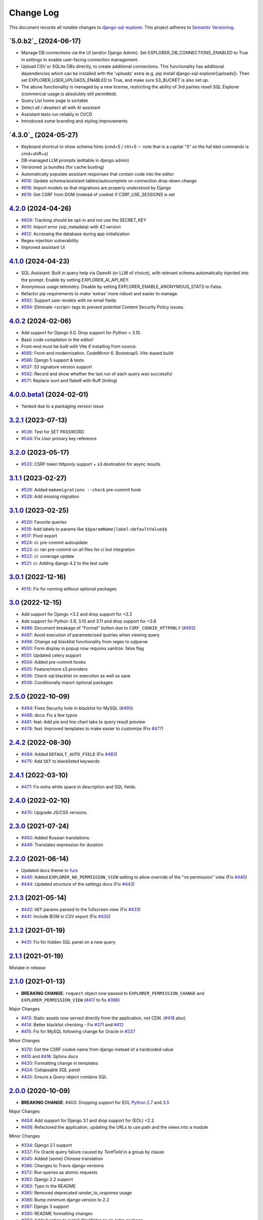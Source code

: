 ==========
Change Log
==========

This document records all notable changes to `django-sql-explorer <https://github.com/chrisclark/django-sql-explorer>`_.
This project adheres to `Semantic Versioning <https://semver.org/>`_.

`5.0.b2`_ (2024-06-17)
===========================

* Manage DB connections via the UI (and/or Django Admin). Set EXPLORER_DB_CONNECTIONS_ENABLED
  to True in settings to enable user-facing connection management.
* Upload CSV or SQLite DBs directly, to create additional connections.
  This functionality has additional dependencies which can be installed with
  the 'uploads' extra (e.g. pip install django-sql-explorer[uploads]). Then set EXPLORER_USER_UPLOADS_ENABLED
  to True, and make sure S3_BUCKET is also set up.
* The above functionality is managed by a new license, restricting the
  ability of 3rd parties resell SQL Explorer (commercial usage is absolutely
  still permitted).
* Query List home page is sortable
* Select all / deselect all with AI assistant
* Assistant tests run reliably in CI/CD
* Introduced some branding and styling improvements


`4.3.0`_ (2024-05-27)
===========================

* Keyboard shortcut to show schema hints (cmd+S / ctrl+S -- note that is a capital
  "S" so the full kbd commands is cmd+shift+s)
* DB-managed LLM prompts (editable in django admin)
* Versioned .js bundles (for cache busting)
* Automatically populate assistant responses that contain code into the editor
* `#616`_: Update schema/assistant tables/autocomplete on connection drop-down change
* `#618`_: Import models so that migrations are properly understood by Django
* `#619`_: Get CSRF from DOM (instead of cookie) if CSRF_USE_SESSIONS is set

`4.2.0`_ (2024-04-26)
===========================
* `#609`_: Tracking should be opt-in and not use the SECRET_KEY
* `#610`_: Import error (sql_metadata) with 4.1 version
* `#612`_: Accessing the database during app initialization
* Regex-injection vulnerability
* Improved assistant UI

`4.1.0`_ (2024-04-23)
===========================
* SQL Assistant: Built in query help via OpenAI (or LLM of choice), with relevant schema
  automatically injected into the prompt. Enable by setting EXPLORER_AI_API_KEY.
* Anonymous usage telemetry. Disable by setting EXPLORER_ENABLE_ANONYMOUS_STATS to False.
* Refactor pip requirements to make 'extras' more robust and easier to manage.
* `#592`_: Support user models with no email fields
* `#594`_: Eliminate <script> tags to prevent potential Content Security Policy issues.

`4.0.2`_ (2024-02-06)
===========================
* Add support for Django 5.0. Drop support for Python < 3.10.
* Basic code completion in the editor!
* Front-end must be built with Vite if installing from source.
* `#565`_: Front-end modernization. CodeMirror 6. Bootstrap5. Vite-based build
* `#566`_: Django 5 support & tests
* `#537`_: S3 signature version support
* `#562`_: Record and show whether the last run of each query was successful
* `#571`_: Replace isort and flake8 with Ruff (linting)

`4.0.0.beta1`_ (2024-02-01)
===========================
* Yanked due to a packaging version issue

`3.2.1`_ (2023-07-13)
=====================
* `#539`_: Test for SET PASSWORD
* `#544`_: Fix `User` primary key reference

`3.2.0`_ (2023-05-17)
=====================
* `#533`_: CSRF token httponly support + s3 destination for async results

`3.1.1`_ (2023-02-27)
=====================
* `#529`_: Added ``makemigrations --check`` pre-commit hook
* `#528`_: Add missing migration

`3.1.0`_ (2023-02-25)
=====================
* `#520`_: Favorite queries
* `#519`_: Add labels to params like ``$$paramName|label:defaultValue$$``
* `#517`_: Pivot export

* `#524`_: ci: pre-commit autoupdate
* `#523`_: ci: ran pre-commit on all files for ci bot integration
* `#522`_: ci: coverage update
* `#521`_: ci: Adding django 4.2 to the test suite

`3.0.1`_ (2022-12-16)
=====================
* `#515`_: Fix for running without optional packages

`3.0`_ (2022-12-15)
===================
* Add support for Django >3.2 and drop support for <3.2
* Add support for Python 3.9, 3.10 and 3.11 and drop support for <3.8
* `#496`_: Document breakage of "Format" button due to ``CSRF_COOKIE_HTTPONLY`` (`#492`_)
* `#497`_: Avoid execution of parameterised queries when viewing query
* `#498`_: Change sql blacklist functionality from regex to sqlparse
* `#500`_: Form display in popup now requires sanitize: false flag
* `#501`_: Updated celery support
* `#504`_: Added pre-commit hooks
* `#505`_: Feature/more s3 providers
* `#506`_: Check sql blacklist on execution as well as save
* `#508`_: Conditionally import optional packages

`2.5.0`_ (2022-10-09)
=====================
* `#494`_: Fixes Security hole in blacklist for MySQL (`#490`_)
* `#488`_: docs: Fix a few typos
* `#481`_: feat: Add pie and line chart tabs to query result preview
* `#478`_: feat: Improved templates to make easier to customize (Fix `#477`_)


`2.4.2`_ (2022-08-30)
=====================
* `#484`_: Added ``DEFAULT_AUTO_FIELD`` (Fix `#483`_)
* `#475`_: Add ``SET`` to blacklisted keywords

`2.4.1`_ (2022-03-10)
=====================
* `#471`_: Fix extra white space in description and SQL fields.

`2.4.0`_ (2022-02-10)
=====================
* `#470`_: Upgrade JS/CSS versions.

`2.3.0`_ (2021-07-24)
=====================
* `#450`_: Added Russian translations.
* `#449`_: Translates expression for duration

`2.2.0`_ (2021-06-14)
=====================
* Updated docs theme to `furo`_
* `#445`_: Added ``EXPLORER_NO_PERMISSION_VIEW`` setting to allow override of the "no permission" view (Fix `#440`_)
* `#444`_: Updated structure of the settings docs (Fix `#443`_)

`2.1.3`_ (2021-05-14)
=====================
* `#442`_: ``GET`` params passed to the fullscreen view (Fix `#433`_)
* `#441`_: Include BOM in CSV export (Fix `#430`_)

`2.1.2`_ (2021-01-19)
=====================
* `#431`_: Fix for hidden SQL panel on a new query

`2.1.1`_ (2021-01-19)
=====================
Mistake in release

`2.1.0`_ (2021-01-13)
=====================

* **BREAKING CHANGE**: ``request`` object now passed to ``EXPLORER_PERMISSION_CHANGE`` and ``EXPLORER_PERMISSION_VIEW`` (`#417`_ to fix `#396`_)

Major Changes

* `#413`_: Static assets now served directly from the application, not CDN. (`#418`_ also)
* `#414`_: Better blacklist checking - Fix `#371`_ and `#412`_
* `#415`_: Fix for MySQL following change for Oracle in `#337`_

Minor Changes

* `#370`_: Get the CSRF cookie name from django instead of a hardcoded value
* `#410`_ and `#416`_: Sphinx docs
* `#420`_: Formatting change in templates
* `#424`_: Collapsable SQL panel
* `#425`_: Ensure a `Query` object contains SQL


`2.0.0`_ (2020-10-09)
=====================

* **BREAKING CHANGE**: #403: Dropping support for EOL `Python 2.7 <https://www.python.org/doc/sunset-python-2/>`_ and `3.5 <https://pythoninsider.blogspot.com/2020/10/python-35-is-no-longer-supported.html>`_

Major Changes

* `#404`_: Add support for Django 3.1 and drop support for (EOL) <2.2
* `#408`_: Refactored the application, updating the URLs to use path and the views into a module

Minor Changes

* `#334`_: Django 2.1 support
* `#337`_: Fix Oracle query failure caused by `TextField` in a group by clause
* `#345`_: Added (some) Chinese translation
* `#366`_: Changes to Travis django versions
* `#372`_: Run queries as atomic requests
* `#382`_: Django 2.2 support
* `#383`_: Typo in the README
* `#385`_: Removed deprecated `render_to_response` usage
* `#386`_: Bump minimum django version to 2.2
* `#387`_: Django 3 support
* `#390`_: README formatting changes
* `#393`_: Added option to install `XlsxWriter` as an extra package
* `#397`_: Bump patch version of django 2.2
* `#406`_: Show some love to the README
* Fix `#341`_: PYC files excluded from build


`1.1.3`_ (2019-09-23)
=====================

* `#347`_: URL-friendly parameter encoding
* `#354`_: Updating dependency reference for Python 3 compatibility
* `#357`_: Include database views in list of tables
* `#359`_: Fix unicode issue when generating migration with py2 or py3
* `#363`_: Do not use "message" attribute on exception
* `#368`_: Update EXPLORER_SCHEMA_EXCLUDE_TABLE_PREFIXES

Minor Changes

* release checklist included in repo
* readme updated with new screenshots
* python dependencies/optional-dependencies updated to latest (six, xlsxwriter, factory-boy, sqlparse)


`1.1.2`_ (2018-08-14)
=====================

* Fix `#269`_
* Fix bug when deleting query
* Fix bug when invalid characters present in Excel worksheet name

Major Changes

* Django 2.0 compatibility
* Improved interface to database connection management

Minor Changes

* Documentation updates
* Load images over same protocol as originating page


`1.1.1`_ (2017-03-21)
=====================

* Fix `#288`_ (incorrect import)


`1.1.0`_ (2017-03-19)
=====================

* **BREAKING CHANGE**: ``EXPLORER_DATA_EXPORTERS`` setting is now a list of tuples instead of a dictionary.
  This only affects you if you have customized this setting. This was to preserve ordering of the export buttons in the UI.
* **BREAKING CHANGE**: Values from the database are now escaped by default. Disable this behavior (enabling potential XSS attacks)
  with the ``EXPLORER_UNSAFE_RENDERING setting``.

Major Changes

* Django 1.10 and 2.0 compatibility
* Theming & visual updates
* PDF export
* Query-param based authentication (`#254`_)
* Schema built via SQL querying rather than Django app/model introspection. Paves the way for the tool to be pointed at any DB, not just Django DBs

Minor Changes

* Switched from TinyS3 to Boto (will switch to Boto3 in next release)
* Optionally show row numbers in results preview pane
* Full-screen view (icon on top-right of preview pane)
* Moved 'open in playground' to icon on top-right on SQL editor
* Save-only option (does not execute query)
* Show the time that the query was rendered (useful if you've had a tab open a while)


`1.0.0`_ (2016-06-16)
=====================

* **BREAKING CHANGE**: Dropped support for Python 2.6. See ``.travis.yml`` for test matrix.
* **BREAKING CHANGE**: The 'export' methods have all changed. Those these weren't originally designed to be external APIs,
  folks have written consuming code that directly called export code.

  If you had code that looked like:

      ``explorer.utils.csv_report(query)``

  You will now need to do something like:

      ``explorer.exporters.get_exporter_class('csv')(query).get_file_output()``

* There is a new export system! v1 is shipping with support for CSV, JSON, and Excel (xlsx). The availablility of these can be configured via the EXPLORER_DATA_EXPORTERS setting.
  * `Note` that for Excel export to work, you will need to install ``xlsxwriter`` from ``optional-requirements.txt.``
* Introduced Query History link. Find it towards the top right of a saved query.
* Front end performance improvements and library upgrades.
* Allow non-admins with permission to log into explorer.
* Added a proper test_project for an easier entry-point for contributors, or folks who want to kick the tires.
* Loads of little bugfixes.

`0.9.2`_ (2016-02-02)
=====================

* Fixed readme issue (.1) and ``setup.py`` issue (.2)

`0.9.1`_ (2016-02-01)
=====================

Major changes

* Dropped support for Django 1.6, added support for Django 1.9.
  See .travis.yml for test matrix.
* Dropped charted.js & visualization because it didn't work well.
* Client-side pivot tables with pivot.js. This is ridiculously cool!

Minor (but awesome!) changes

* Cmd-/ to comment/uncomment a block of SQL
* Quick 'shortcut' links to the corresponding querylog to more quickly share results.
  Look at the top-right of the editor. Also works for playground!
* Prompt for unsaved changes before navigating away
* Support for default parameter values via $$paramName:defaultValue$$
* Optional Celery task for truncating query logs as entries build up
* Display historical average query runtime

* Increased default number of rows from 100 to 1000
* Increased SQL editor size (5 additional visible lines)
* CSS cleanup and streamlining (making better use of foundation)
* Various bugfixes (blacklist not enforced on playground being the big one)
* Upgraded front-end libraries
* Hide Celery-based features if tasks not enabled.

`0.8.0`_ (2015-10-21)
=====================

* Snapshots! Dump the csv results of a query to S3 on a regular schedule.
  More details in readme.rst under 'features'.
* Async queries + email! If you have a query that takes a long time to run, execute it in the background and
  Explorer will send you an email with the results when they are ready. More details in readme.rst
* Run counts! Explorer inspects the query log to see how many times a query has been executed.
* Column Statistics! Click the ... on top of numeric columns in the results pane to see min, max, avg, sum, count, and missing values.
* Python 3! * Django 1.9!
* Delimiters! Export with delimiters other than commas.
* Listings respect permissions! If you've given permission to queries to non-admins,
  they will see only those queries on the listing page.

`0.7.0`_ (2015-02-18)
=====================

* Added search functionality to schema view and explorer view (using list.js).
* Python 2.6 compatibility.
* Basic charts via charted (from Medium via charted.co).
* SQL formatting function.
* Token authentication to retrieve csv version of queries.
* Fixed south_migrations packaging issue.
* Refactored front-end and pulled CSS and JS into dedicated files.

`0.6.0`_ (2014-11-05)
=====================

* Introduced Django 1.7 migrations. See readme.rst for info on how to run South migrations if you are not on Django 1.7 yet.
* Upgraded front-end libraries to latest versions.
* Added ability to grant selected users view permissions on selected queries via the ``EXPLORER_USER_QUERY_VIEWS`` parameter
* Example usage: ``EXPLORER_USER_QUERY_VIEWS = {1: [3,4], 2:[3]}``
* This would grant user with PK 1 read-only access to query with PK=3 and PK=4 and user 2 access to query 3.
* Bugfixes
* Navigating to an explorer URL without the trailing slash now redirects to the intended page (e.g. ``/logs`` -> ``/logs/``)
* Downloading a .csv and subsequently re-executing a query via a keyboard shortcut (cmd+enter) would re-submit the form and re-download the .csv. It now correctly just refreshes the query.
* Django 1.7 compatibility fix

`0.5.1`_ (2014-09-02)
=====================

Bugfixes

* Created_by_user not getting saved correctly
* Content-disposition .csv issue
* Issue with queries ending in ``...like '%...`` clauses
* Change the way customer user model is referenced

* Pseudo-folders for queries. Use "Foo * Ba1", "Foo * Bar2" for query names and the UI will build a little "Foo" pseudofolder for you in the query list.

`0.5.0`_ (2014-06-06)
=====================

* Query logs! Accessible via ``explorer/logs/``. You can look at previously executed queries (so you don't, for instance,
  lose that playground query you were working, or have to worry about mucking up a recorded query).
  It's quite usable now, and could be used for versioning and reverts in the future. It can be accessed at ``explorer/logs/``
* Actually captures the creator of the query via a ForeignKey relation, instead of just using a Char field.
* Re-introduced type information in the schema helpers.
* Proper relative URL handling after downloading a query as CSV.
* Users with view permissions can use query parameters. There is potential for SQL injection here.
  I think about the permissions as being about preventing users from borking up queries, not preventing them from viewing data.
  You've been warned.
* Refactored params handling for extra safety in multi-threaded environments.

`0.4.1`_ (2014-02-24)
=====================

* Renaming template blocks to prevent conflicts

`0.4`_ (2014-02-14 `Happy Valentine's Day!`)
============================================

* Templatized columns for easy linking
* Additional security config options for splitting create vs. view permissions
* Show many-to-many relation tables in schema helper

`0.3`_ (2014-01-25)
-------------------

* Query execution time shown in query preview
* Schema helper available as a sidebar in the query views
* Better defaults for sql blacklist
* Minor UI bug fixes

`0.2`_ (2014-01-05)
-------------------

* Support for parameters
* UI Tweaks
* Test coverage

`0.1.1`_ (2013-12-31)
=====================

Bug Fixes

* Proper SQL blacklist checks
* Downloading CSV from playground

`0.1`_ (2013-12-29)
-------------------

Initial Release

.. _0.1: https://github.com/chrisclark/django-sql-explorer/tree/0.1
.. _0.1.1: https://github.com/chrisclark/django-sql-explorer/compare/0.1...0.1.1
.. _0.2: https://github.com/chrisclark/django-sql-explorer/compare/0.1.1...0.2
.. _0.3: https://github.com/chrisclark/django-sql-explorer/compare/0.2...0.3
.. _0.4: https://github.com/chrisclark/django-sql-explorer/compare/0.3...0.4
.. _0.4.1: https://github.com/chrisclark/django-sql-explorer/compare/0.4...0.4.1
.. _0.5.0: https://github.com/chrisclark/django-sql-explorer/compare/0.4.1...0.5.0
.. _0.5.1: https://github.com/chrisclark/django-sql-explorer/compare/0.5.0...541148e7240e610f01dd0c260969c8d56e96a462
.. _0.6.0: https://github.com/chrisclark/django-sql-explorer/compare/0.5.0...0.6.0
.. _0.7.0: https://github.com/chrisclark/django-sql-explorer/compare/0.6.0...0.7.0
.. _0.8.0: https://github.com/chrisclark/django-sql-explorer/compare/0.7.0...0.8.0
.. _0.9.1: https://github.com/chrisclark/django-sql-explorer/compare/0.9.0...0.9.1
.. _0.9.2: https://github.com/chrisclark/django-sql-explorer/compare/0.9.1...0.9.2
.. _1.0.0: https://github.com/chrisclark/django-sql-explorer/compare/0.9.2...1.0.0

.. _1.1.0: https://github.com/chrisclark/django-sql-explorer/compare/1.0.0...1.1.1
.. _1.1.1: https://github.com/chrisclark/django-sql-explorer/compare/1.1.0...1.1.1
.. _1.1.2: https://github.com/chrisclark/django-sql-explorer/compare/1.1.1...1.1.2
.. _1.1.3: https://github.com/chrisclark/django-sql-explorer/compare/1.1.2...1.1.3
.. _2.0.0: https://github.com/chrisclark/django-sql-explorer/compare/1.1.3...2.0
.. _2.1.0: https://github.com/chrisclark/django-sql-explorer/compare/2.0...2.1.0
.. _2.1.1: https://github.com/chrisclark/django-sql-explorer/compare/2.1.0...2.1.1
.. _2.1.2: https://github.com/chrisclark/django-sql-explorer/compare/2.1.1...2.1.2
.. _2.1.3: https://github.com/chrisclark/django-sql-explorer/compare/2.1.2...2.1.3
.. _2.2.0: https://github.com/chrisclark/django-sql-explorer/compare/2.1.3...2.2.0
.. _2.3.0: https://github.com/chrisclark/django-sql-explorer/compare/2.2.0...2.3.0
.. _2.4.0: https://github.com/chrisclark/django-sql-explorer/compare/2.3.0...2.4.0
.. _2.4.1: https://github.com/chrisclark/django-sql-explorer/compare/2.4.0...2.4.1
.. _2.4.2: https://github.com/chrisclark/django-sql-explorer/compare/2.4.1...2.4.2
.. _2.5.0: https://github.com/chrisclark/django-sql-explorer/compare/2.4.2...2.5.0
.. _3.0: https://github.com/chrisclark/django-sql-explorer/compare/2.5.0...3.0
.. _3.0.1: https://github.com/chrisclark/django-sql-explorer/compare/3.0...3.0.1
.. _3.1.0: https://github.com/chrisclark/django-sql-explorer/compare/3.0.1...3.1.0
.. _3.1.1: https://github.com/chrisclark/django-sql-explorer/compare/3.1.0...3.1.1
.. _3.2.0: https://github.com/chrisclark/django-sql-explorer/compare/3.1.1...3.2.0
.. _3.2.1: https://github.com/chrisclark/django-sql-explorer/compare/3.2.0...3.2.1
.. _4.0.0.beta1: https://github.com/chrisclark/django-sql-explorer/compare/3.2.1...4.0.0.beta1
.. _4.0.2: https://github.com/chrisclark/django-sql-explorer/compare/4.0.0...4.0.2
.. _4.1.0: https://github.com/chrisclark/django-sql-explorer/compare/4.0.2...4.1.0
.. _4.2.0: https://github.com/chrisclark/django-sql-explorer/compare/4.1.0...4.2.0
.. _vNext: https://github.com/chrisclark/django-sql-explorer/compare/4.2.0...master

.. _#254: https://github.com/chrisclark/django-sql-explorer/pull/254
.. _#334: https://github.com/chrisclark/django-sql-explorer/pull/334
.. _#337: https://github.com/chrisclark/django-sql-explorer/pull/337
.. _#345: https://github.com/chrisclark/django-sql-explorer/pull/345
.. _#347: https://github.com/chrisclark/django-sql-explorer/pull/347
.. _#354: https://github.com/chrisclark/django-sql-explorer/pull/354
.. _#357: https://github.com/chrisclark/django-sql-explorer/pull/357
.. _#359: https://github.com/chrisclark/django-sql-explorer/pull/359
.. _#363: https://github.com/chrisclark/django-sql-explorer/pull/363
.. _#366: https://github.com/chrisclark/django-sql-explorer/pull/366
.. _#368: https://github.com/chrisclark/django-sql-explorer/pull/368
.. _#370: https://github.com/chrisclark/django-sql-explorer/pull/370
.. _#372: https://github.com/chrisclark/django-sql-explorer/pull/372
.. _#382: https://github.com/chrisclark/django-sql-explorer/pull/382
.. _#383: https://github.com/chrisclark/django-sql-explorer/pull/383
.. _#385: https://github.com/chrisclark/django-sql-explorer/pull/385
.. _#386: https://github.com/chrisclark/django-sql-explorer/pull/386
.. _#387: https://github.com/chrisclark/django-sql-explorer/pull/387
.. _#390: https://github.com/chrisclark/django-sql-explorer/pull/390
.. _#393: https://github.com/chrisclark/django-sql-explorer/pull/393
.. _#397: https://github.com/chrisclark/django-sql-explorer/pull/397
.. _#404: https://github.com/chrisclark/django-sql-explorer/pull/404
.. _#406: https://github.com/chrisclark/django-sql-explorer/pull/406
.. _#408: https://github.com/chrisclark/django-sql-explorer/pull/408
.. _#410: https://github.com/chrisclark/django-sql-explorer/pull/410
.. _#413: https://github.com/chrisclark/django-sql-explorer/pull/413
.. _#414: https://github.com/chrisclark/django-sql-explorer/pull/414
.. _#416: https://github.com/chrisclark/django-sql-explorer/pull/416
.. _#415: https://github.com/chrisclark/django-sql-explorer/pull/415
.. _#417: https://github.com/chrisclark/django-sql-explorer/pull/417
.. _#418: https://github.com/chrisclark/django-sql-explorer/pull/418
.. _#420: https://github.com/chrisclark/django-sql-explorer/pull/420
.. _#424: https://github.com/chrisclark/django-sql-explorer/pull/424
.. _#425: https://github.com/chrisclark/django-sql-explorer/pull/425
.. _#441: https://github.com/chrisclark/django-sql-explorer/pull/441
.. _#442: https://github.com/chrisclark/django-sql-explorer/pull/442
.. _#444: https://github.com/chrisclark/django-sql-explorer/pull/444
.. _#445: https://github.com/chrisclark/django-sql-explorer/pull/445
.. _#449: https://github.com/chrisclark/django-sql-explorer/pull/449
.. _#450: https://github.com/chrisclark/django-sql-explorer/pull/450
.. _#470: https://github.com/chrisclark/django-sql-explorer/pull/470
.. _#471: https://github.com/chrisclark/django-sql-explorer/pull/471
.. _#475: https://github.com/chrisclark/django-sql-explorer/pull/475
.. _#478: https://github.com/chrisclark/django-sql-explorer/pull/478
.. _#481: https://github.com/chrisclark/django-sql-explorer/pull/481
.. _#484: https://github.com/chrisclark/django-sql-explorer/pull/484
.. _#488: https://github.com/chrisclark/django-sql-explorer/pull/488
.. _#494: https://github.com/chrisclark/django-sql-explorer/pull/494
.. _#496: https://github.com/chrisclark/django-sql-explorer/pull/496
.. _#497: https://github.com/chrisclark/django-sql-explorer/pull/497
.. _#498: https://github.com/chrisclark/django-sql-explorer/pull/498
.. _#500: https://github.com/chrisclark/django-sql-explorer/pull/500
.. _#501: https://github.com/chrisclark/django-sql-explorer/pull/501
.. _#504: https://github.com/chrisclark/django-sql-explorer/pull/504
.. _#505: https://github.com/chrisclark/django-sql-explorer/pull/505
.. _#506: https://github.com/chrisclark/django-sql-explorer/pull/506
.. _#508: https://github.com/chrisclark/django-sql-explorer/pull/508
.. _#515: https://github.com/chrisclark/django-sql-explorer/pull/515
.. _#517: https://github.com/chrisclark/django-sql-explorer/pull/517
.. _#519: https://github.com/chrisclark/django-sql-explorer/pull/519
.. _#520: https://github.com/chrisclark/django-sql-explorer/pull/520
.. _#521: https://github.com/chrisclark/django-sql-explorer/pull/521
.. _#522: https://github.com/chrisclark/django-sql-explorer/pull/522
.. _#523: https://github.com/chrisclark/django-sql-explorer/pull/523
.. _#524: https://github.com/chrisclark/django-sql-explorer/pull/524
.. _#528: https://github.com/chrisclark/django-sql-explorer/pull/528
.. _#529: https://github.com/chrisclark/django-sql-explorer/pull/529
.. _#533: https://github.com/chrisclark/django-sql-explorer/pull/533
.. _#537: https://github.com/chrisclark/django-sql-explorer/pull/537
.. _#539: https://github.com/chrisclark/django-sql-explorer/pull/539
.. _#544: https://github.com/chrisclark/django-sql-explorer/pull/544
.. _#562: https://github.com/chrisclark/django-sql-explorer/pull/562
.. _#565: https://github.com/chrisclark/django-sql-explorer/pull/565
.. _#566: https://github.com/chrisclark/django-sql-explorer/pull/566
.. _#571: https://github.com/chrisclark/django-sql-explorer/pull/571
.. _#594: https://github.com/chrisclark/django-sql-explorer/pull/594


.. _#269: https://github.com/chrisclark/django-sql-explorer/issues/269
.. _#288: https://github.com/chrisclark/django-sql-explorer/issues/288
.. _#341: https://github.com/chrisclark/django-sql-explorer/issues/341
.. _#371: https://github.com/chrisclark/django-sql-explorer/issues/371
.. _#396: https://github.com/chrisclark/django-sql-explorer/issues/396
.. _#412: https://github.com/chrisclark/django-sql-explorer/issues/412
.. _#430: https://github.com/chrisclark/django-sql-explorer/issues/430
.. _#431: https://github.com/chrisclark/django-sql-explorer/issues/431
.. _#433: https://github.com/chrisclark/django-sql-explorer/issues/433
.. _#440: https://github.com/chrisclark/django-sql-explorer/issues/440
.. _#443: https://github.com/chrisclark/django-sql-explorer/issues/443
.. _#477: https://github.com/chrisclark/django-sql-explorer/issues/477
.. _#483: https://github.com/chrisclark/django-sql-explorer/issues/483
.. _#490: https://github.com/chrisclark/django-sql-explorer/issues/490
.. _#492: https://github.com/chrisclark/django-sql-explorer/issues/492
.. _#592: https://github.com/chrisclark/django-sql-explorer/issues/592
.. _#609: https://github.com/chrisclark/django-sql-explorer/issues/609
.. _#610: https://github.com/chrisclark/django-sql-explorer/issues/610
.. _#612: https://github.com/chrisclark/django-sql-explorer/issues/612
.. _#616: https://github.com/chrisclark/django-sql-explorer/issues/616
.. _#618: https://github.com/chrisclark/django-sql-explorer/issues/618
.. _#619: https://github.com/chrisclark/django-sql-explorer/issues/619

.. _furo: https://github.com/pradyunsg/furo
